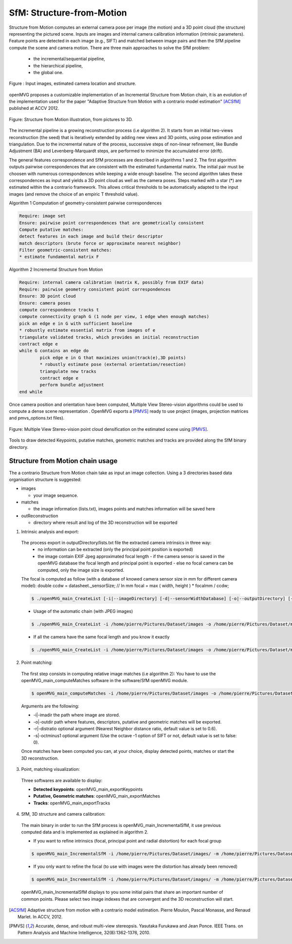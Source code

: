 *******************************
SfM: Structure-from-Motion
*******************************

Structure from Motion computes an external camera pose per image (the motion) and a 3D point cloud (the structure) representing the pictured scene.
Inputs are images and internal camera calibration information (intrinsic parameters).
Feature points are detected in each image (e.g., SIFT) and matched between image pairs and then the SfM pipeline compute the scene and camera motion.
There are three main approaches to solve the SfM problem:
  - the incremental/sequential pipeline,
  - the hierarchical pipeline,
  - the global one.

.. figure:: imagesInput.png
   :align: center
   
   Figure : Input images, estimated camera location and structure.


openMVG proposes a customizable implementation of an Incremental Structure from Motion chain, it is an evolution of the implementation used for the paper "Adaptive Structure from Motion with a contrario model estimation" [ACSfM]_ published at ACCV 2012.

.. figure:: structureFromMotion.png
   :align: center

   Figure: Structure from Motion illustration, from pictures to 3D.

The incremental pipeline is a growing reconstruction process (i.e algorithm 2).
It starts from an initial two-views reconstruction (the seed) that is iteratively extended by adding new views and 3D points, using pose estimation and triangulation.
Due to the incremental nature of the process, successive steps of non-linear refinement, like Bundle Adjustment (BA) and Levenberg-Marquardt steps, are performed to minimize the accumulated error (drift).

The general features correspondence and SfM processes are described in algorithms 1 and 2.
The first algorithm outputs pairwise correspondences that are consistent with the estimated fundamental matrix.
The initial pair must be choosen with numerous correspondences while keeping a wide enough baseline.
The second algorithm takes these correspondences as input and yields a 3D point cloud as well as the camera poses.
Steps marked with a star (*) are estimated within the a contrario framework.
This allows critical thresholds to be automatically adapted to the input images (and remove the choice of an empiric T threshold value).

Algorithm 1 Computation of geometry-consistent pairwise correspondences

.. code-block:: c++

	Require: image set
	Ensure: pairwise point correspondences that are geometrically consistent
	Compute putative matches:
	detect features in each image and build their descriptor
	match descriptors (brute force or approximate nearest neighbor)
	Filter geometric-consistent matches:
	* estimate fundamental matrix F

Algorithm 2 Incremental Structure from Motion

.. code-block:: c++

	Require: internal camera calibration (matrix K, possibly from EXIF data)
	Require: pairwise geometry consistent point correspondences
	Ensure: 3D point cloud
	Ensure: camera poses
	compute correspondence tracks t
	compute connectivity graph G (1 node per view, 1 edge when enough matches)
	pick an edge e in G with sufficient baseline
	* robustly estimate essential matrix from images of e
	triangulate validated tracks, which provides an initial reconstruction
	contract edge e
	while G contains an edge do
		pick edge e in G that maximizes union(track(e),3D points)
		* robustly estimate pose (external orientation/resection)
		triangulate new tracks
		contract edge e
		perform bundle adjustment
	end while

	
Once camera position and orientation have been computed, Multiple View Stereo-vision algorithms could be used 
to compute a dense scene representation .
OpenMVG exports a [PMVS]_ ready to use project (images, projection matrices and pmvs_options.txt files).

.. figure:: resultOutput.png
   :align: center

   Figure: Multiple View Stereo-vision point cloud densification on the estimated scene using [PMVS]_.

Tools to draw detected Keypoints, putative matches, geometric matches and tracks are provided
along the SfM binary directory.

Structure from Motion chain usage
=====================================

The a contrario Structure from Motion chain take as input an image collection.
Using a 3 directories based data organisation structure is suggested:

* images

  - your image sequence.

* matches

  * the image information (lists.txt), images points and matches information will be saved here

* outReconstruction

  * directory where result and log of the 3D reconstruction will be exported

1. Intrinsic analysis and export:

  The process export in outputDirectory/lists.txt file the extracted camera intrinsics in three way:
    - no information can be extracted (only the principal point position is exported)
    - the image contain EXIF Jpeg approximated focal length
      - if the camera sensor is saved in the openMVG database the focal length and principal point is exported
      - else no focal camera can be computed, only the image size is exported.
  The focal is computed as follow (with a database of knowed camera sensor size in mm for different camera model):
  double ccdw = datasheet._sensorSize; // In mm
  focal = max ( width, height ) * focalmm / ccdw;

  .. code-block:: c++
  
    $ ./openMVG_main_CreateList [-i|--imageDirectory] [-d|--sensorWidthDatabase] [-o|--outputDirectory] [-f|--focal]

  - Usage of the automatic chain (with JPEG images)
  
  .. code-block:: c++
  
    $ ./openMVG_main_CreateList -i /home/pierre/Pictures/Dataset/images -o /home/pierre/Pictures/Dataset/matches -d ./openMVG/src/software/SfM/cameraSensorWidth/cameraGenerated.txt

  - If all the camera have the same focal length and you know it exactly
  
  .. code-block:: c++
  
    $ ./openMVG_main_CreateList -i /home/pierre/Pictures/Dataset/images -o /home/pierre/Pictures/Dataset/matches -f YOURFOCAL(i.e 2750)

2. Point matching:

  The first step consists in computing relative image matches (i.e algorithm 2): You have to use the openMVG_main_computeMatches software in the software/SfM openMVG module.

  .. code-block:: c++

    $ openMVG_main_computeMatches -i /home/pierre/Pictures/Dataset/images -o /home/pierre/Pictures/Dataset/matches

  Arguments are the following:

  - -i|-imadir the path where image are stored.
  - -o|-outdir path where features, descriptors, putative and geometric matches will be exported.
  - -r|-distratio optional argument (Nearest Neighbor distance ratio, default value is set to 0.6).
  - -s|-octminus1 optional argument (Use the octave -1 option of SIFT or not, default value is set to false: 0).

  Once matches have been computed you can, at your choice, display detected points, matches or
  start the 3D reconstruction.

3. Point, matching visualization:

  Three softwares are available to display:

  * **Detected keypoints**: openMVG_main_exportKeypoints
  *	**Putative, Geometric matches**: openMVG_main_exportMatches
  *	**Tracks**: openMVG_main_exportTracks


4. SfM, 3D structure and camera calibration:

  The main binary in order to run the SfM process is openMVG_main_IncrementalSfM, it use previous
  computed data and is implemented as explained in algorithm 2.

  - If you want to refine intrinsics (focal, principal point and radial distortion) for each focal group
  .. code-block:: c++
  
    $ openMVG_main_IncrementalSfM -i /home/pierre/Pictures/Dataset/images/ -m /home/pierre/Pictures/Dataset/matches/ -o /home/pierre/Pictures/Dataset/outReconstruction/
  
  - If you only want to refine the focal (to use with images were the distortion has already been removed)
  .. code-block:: c++
  
  
    $ openMVG_main_IncrementalSfM -i /home/pierre/Pictures/Dataset/images/ -m /home/pierre/Pictures/Dataset/matches/ -o /home/pierre/Pictures/Dataset/outReconstruction/ -d 0

  openMVG_main_IncrementalSfM displays to you some initial pairs that share an important number of common points.
  Please select two image indexes that are convergent and the 3D reconstruction will start.


.. [ACSfM] Adaptive structure from motion with a contrario model estimation.
    Pierre Moulon, Pascal Monasse, and Renaud Marlet.
    In ACCV, 2012.

.. [PMVS] Accurate, dense, and robust multi-view stereopsis.
    Yasutaka Furukawa and Jean Ponce.
    IEEE Trans. on Pattern Analysis and Machine Intelligence, 32(8):1362-1376, 2010.
